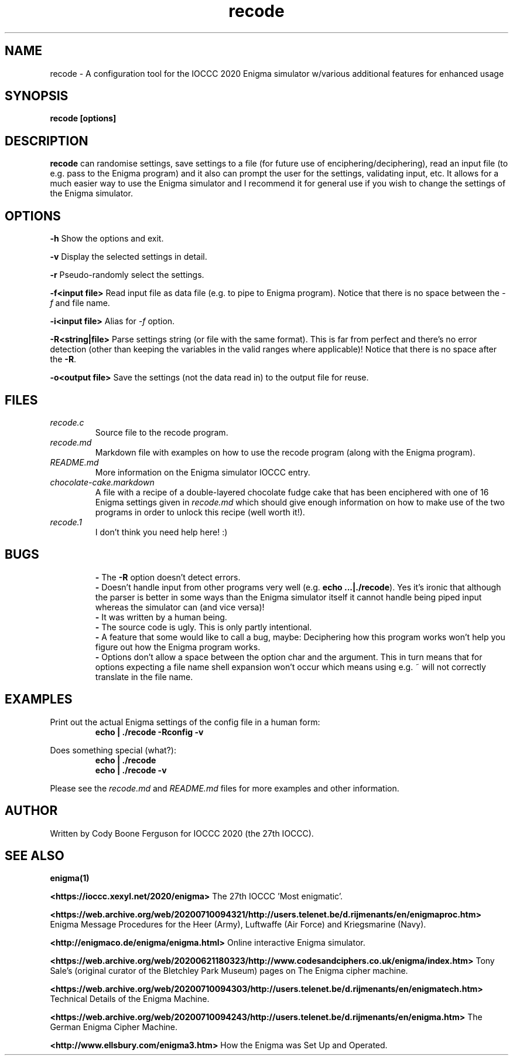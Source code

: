 .TH recode 1 "20 February 2023" "recode" "IOCCC 2020"
.SH NAME
recode \- A configuration tool for the IOCCC 2020 Enigma simulator w/various additional features for enhanced usage
.SH SYNOPSIS
\fBrecode [options]\fP
.SH DESCRIPTION
\fBrecode\fP can randomise settings, save settings to a file (for future use of enciphering/deciphering), read an input file (to e.g. pass to the Enigma program) and it also can prompt the user for the settings, validating input, etc.
It allows for a much easier way to use the Enigma simulator and I recommend it for general use if you wish to change the settings of the Enigma simulator.
.SH OPTIONS
.PP
\fB\-h\fP
Show the options and exit.
.PP
\fB\-v\fP
Display the selected settings in detail.
.PP
\fB\-r\fP
Pseudo-randomly select the settings.
.PP
\fB\-f\<input file\>\fP
Read input file as data file (e.g. to pipe to Enigma program).
Notice that there is no space between the \fI\-f\fP and file name.
.PP
\fB\-i\<input file\>\fP
Alias for \fI\-f\fP option.
.PP
\fB\-R\<string|file\>\fP
Parse settings string (or file with the same format). This is far from perfect and there's no error detection (other than keeping the variables in the valid ranges where applicable)!
Notice that there is no space after the \fB\-R\fP.
.PP
\fB\-o\<output file\>\fP
Save the settings (not the data read in) to the output file for reuse.
.PP
.SH FILES
\fIrecode.c\fP
.RS
Source file to the recode program.
.RE
\fIrecode.md\fP
.RS
Markdown file with examples on how to use the recode program (along with the Enigma program).
.RE
\fIREADME.md\fP
.RS
More information on the Enigma simulator IOCCC entry.
.RE
\fIchocolate\-cake.markdown\fP
.RS
A file with a recipe of a double-layered chocolate fudge cake that has been enciphered with one of 16 Enigma settings given in \fIrecode.md\fP which should give enough information on how to make use of the two programs in order to unlock this recipe (well worth it!).
.RE
\fIrecode.1\fP
.RS
I don't think you need help here! :)
.RE
.SH BUGS
.RS
\fB\-\fP The \fB\-R\fP option doesn't detect errors.
.RE
.RS
\fB\-\fP Doesn't handle input from other programs very well (e.g. \fBecho ...|./recode\fP).
Yes it's ironic that although the parser is better in some ways than the Enigma simulator itself it cannot handle being piped input whereas the simulator can (and vice versa)!
.RE
.RS
\fB\-\fP It was written by a human being.
.RE
.RS
\fB\-\fP The source code is ugly. This is only partly intentional.
.RE
.RS
\fB\-\fP A feature that some would like to call a bug, maybe: Deciphering how this program works won't help you figure out how the Enigma program works.
.RE
.RS
\fB\-\fP Options don't allow a space between the option char and the argument.
This in turn means that for options expecting a file name shell expansion won't occur which means using e.g. ~ will not correctly translate in the file name.
.RE
.SH EXAMPLES
.PP
Print out the actual Enigma settings of the config file in a human form:
.nf
.RS
\fB
 echo | ./recode -Rconfig -v\fP
.fi
.RE
.PP
Does something special (what?):
.nf
.RS
\fB
 echo | ./recode
 echo | ./recode -v\fP
.fi
.RE
.PP
Please see the \fIrecode.md\fP and \fIREADME.md\fP files for more examples and other information.
.SH AUTHOR
Written by Cody Boone Ferguson for IOCCC 2020 (the 27th IOCCC).
.SH SEE ALSO
.PP
\fBenigma(1)\fP
.PP
\fB\<https://ioccc.xexyl.net/2020/enigma\>\fP The 27th IOCCC 'Most enigmatic'.
.PP
\fB\<https://web.archive.org/web/20200710094321/http://users.telenet.be/d.rijmenants/en/enigmaproc.htm\>\fP Enigma Message Procedures for the Heer (Army), Luftwaffe (Air Force) and Kriegsmarine (Navy).
.PP
\fB\<http://enigmaco.de/enigma/enigma.html\>\fP Online interactive Enigma simulator.
.PP
\fB\<https://web.archive.org/web/20200621180323/http://www.codesandciphers.co.uk/enigma/index.htm\>\fP Tony Sale's (original curator of the Bletchley Park Museum) pages on The Enigma cipher machine.
.PP
\fB\<https://web.archive.org/web/20200710094303/http://users.telenet.be/d.rijmenants/en/enigmatech.htm\>\fP Technical Details of the Enigma Machine.
.PP
\fB\<https://web.archive.org/web/20200710094243/http://users.telenet.be/d.rijmenants/en/enigma.htm\>\fP The German Enigma Cipher Machine.
.PP
\fB\<http://www.ellsbury.com/enigma3.htm\>\fP How the Enigma was Set Up and Operated.
